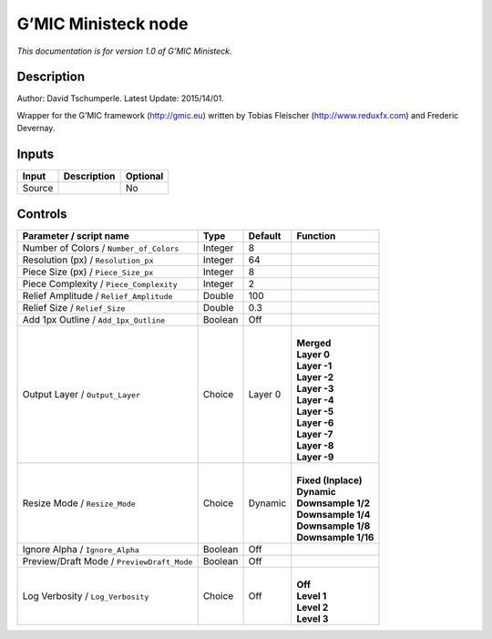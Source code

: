 .. _eu.gmic.Ministeck:

G’MIC Ministeck node
====================

*This documentation is for version 1.0 of G’MIC Ministeck.*

Description
-----------

Author: David Tschumperle. Latest Update: 2015/14/01.

Wrapper for the G’MIC framework (http://gmic.eu) written by Tobias Fleischer (http://www.reduxfx.com) and Frederic Devernay.

Inputs
------

+--------+-------------+----------+
| Input  | Description | Optional |
+========+=============+==========+
| Source |             | No       |
+--------+-------------+----------+

Controls
--------

.. tabularcolumns:: |>{\raggedright}p{0.2\columnwidth}|>{\raggedright}p{0.06\columnwidth}|>{\raggedright}p{0.07\columnwidth}|p{0.63\columnwidth}|

.. cssclass:: longtable

+--------------------------------------------+---------+---------+-----------------------+
| Parameter / script name                    | Type    | Default | Function              |
+============================================+=========+=========+=======================+
| Number of Colors / ``Number_of_Colors``    | Integer | 8       |                       |
+--------------------------------------------+---------+---------+-----------------------+
| Resolution (px) / ``Resolution_px``        | Integer | 64      |                       |
+--------------------------------------------+---------+---------+-----------------------+
| Piece Size (px) / ``Piece_Size_px``        | Integer | 8       |                       |
+--------------------------------------------+---------+---------+-----------------------+
| Piece Complexity / ``Piece_Complexity``    | Integer | 2       |                       |
+--------------------------------------------+---------+---------+-----------------------+
| Relief Amplitude / ``Relief_Amplitude``    | Double  | 100     |                       |
+--------------------------------------------+---------+---------+-----------------------+
| Relief Size / ``Relief_Size``              | Double  | 0.3     |                       |
+--------------------------------------------+---------+---------+-----------------------+
| Add 1px Outline / ``Add_1px_Outline``      | Boolean | Off     |                       |
+--------------------------------------------+---------+---------+-----------------------+
| Output Layer / ``Output_Layer``            | Choice  | Layer 0 | |                     |
|                                            |         |         | | **Merged**          |
|                                            |         |         | | **Layer 0**         |
|                                            |         |         | | **Layer -1**        |
|                                            |         |         | | **Layer -2**        |
|                                            |         |         | | **Layer -3**        |
|                                            |         |         | | **Layer -4**        |
|                                            |         |         | | **Layer -5**        |
|                                            |         |         | | **Layer -6**        |
|                                            |         |         | | **Layer -7**        |
|                                            |         |         | | **Layer -8**        |
|                                            |         |         | | **Layer -9**        |
+--------------------------------------------+---------+---------+-----------------------+
| Resize Mode / ``Resize_Mode``              | Choice  | Dynamic | |                     |
|                                            |         |         | | **Fixed (Inplace)** |
|                                            |         |         | | **Dynamic**         |
|                                            |         |         | | **Downsample 1/2**  |
|                                            |         |         | | **Downsample 1/4**  |
|                                            |         |         | | **Downsample 1/8**  |
|                                            |         |         | | **Downsample 1/16** |
+--------------------------------------------+---------+---------+-----------------------+
| Ignore Alpha / ``Ignore_Alpha``            | Boolean | Off     |                       |
+--------------------------------------------+---------+---------+-----------------------+
| Preview/Draft Mode / ``PreviewDraft_Mode`` | Boolean | Off     |                       |
+--------------------------------------------+---------+---------+-----------------------+
| Log Verbosity / ``Log_Verbosity``          | Choice  | Off     | |                     |
|                                            |         |         | | **Off**             |
|                                            |         |         | | **Level 1**         |
|                                            |         |         | | **Level 2**         |
|                                            |         |         | | **Level 3**         |
+--------------------------------------------+---------+---------+-----------------------+

